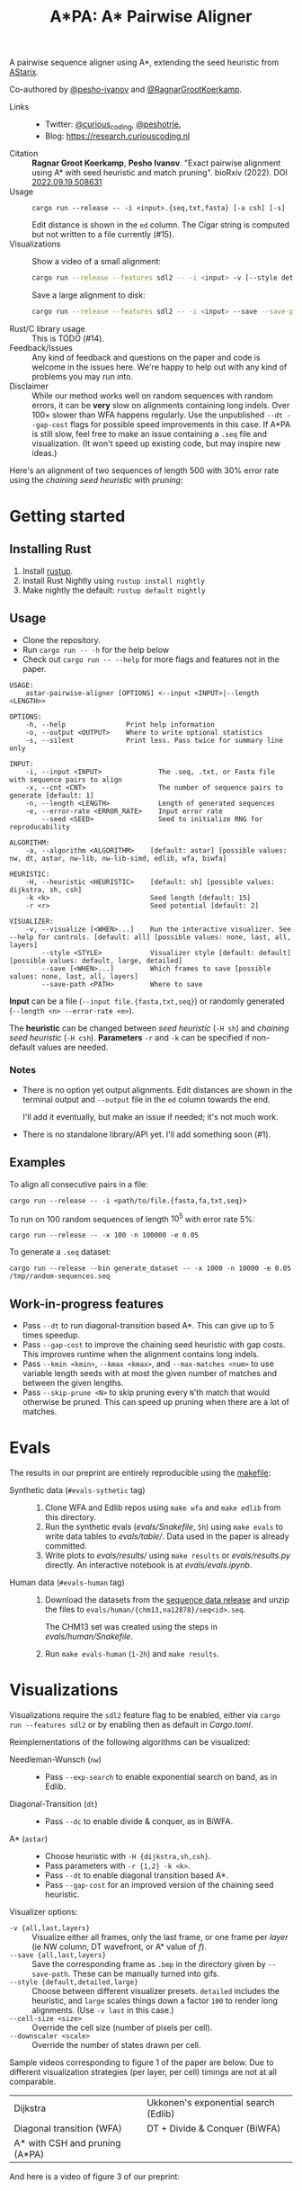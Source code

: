 #+TITLE: A*PA: A* Pairwise Aligner

A pairwise sequence aligner using A*, extending the seed heuristic from [[https://github.com/eth-sri/astarix][AStarix]].

Co-authored by [[https://github.com/pesho-ivanov][@pesho-ivanov]] and [[https://github.com/RagnarGrootKoerkamp][@RagnarGrootKoerkamp]].

- Links ::
  - Twitter: [[https://mobile.twitter.com/curious_coding][@curious_coding]], [[https://mobile.twitter.com/peshotrie][@peshotrie]],
  - Blog: [[https://research.curiouscoding.nl]]
- Citation ::
  *Ragnar Groot Koerkamp*, *Pesho Ivanov*.
  "Exact pairwise alignment using A* with seed heuristic and match pruning".
  bioRxiv (2022). DOI [[https://doi.org/10.1101/2022.09.19.508631][2022.09.19.508631]]
- Usage ::
  ~cargo run --release -- -i <input>.{seq,txt,fasta} [-a csh] [-s]~

  Edit distance is shown in the ~ed~ column. The Cigar string is computed but
  not written to a file currently (#15).
- Visualizations ::
  Show a video of a small alignment:
  #+begin_src sh
  cargo run --release --features sdl2 -- -i <input> -v [--style detailed]
  #+end_src
  Save a large alignment to disk:
  #+begin_src sh
  cargo run --release --features sdl2 -- -i <input> --save --save-path <filename>.bmp --style large
  #+end_src
- Rust/C library usage ::
  This is TODO (#14).
- Feedback/Issues ::
  Any kind of feedback and questions on the paper and code is welcome in the
  issues here. We're happy to help out with any kind of problems you may run into.
- Disclaimer ::
  While our method works well on random sequences with random errors, it can be
  *very* slow on alignments containing long indels. Over $100\times$ slower than
  WFA happens regularly. Use the unpublished ~--dt --gap-cost~ flags for
  possible speed improvements in this case. If A*PA is still slow, feel free to
  make an issue containing a ~.seq~ file and visualization. (It won't speed up
  existing code, but may inspire new ideas.)

Here's an alignment of two sequences of length $500$ with $30\%$ error rate
using the /chaining seed heuristic/ with /pruning/:

[[file:imgs/fig-readme.gif]]


* Getting started

** Installing Rust

1. Install [[https://rustup.rs/][rustup]].
2. Install Rust Nightly using ~rustup install nightly~
3. Make nightly the default: ~rustup default nightly~

** Usage

- Clone the repository.
- Run ~cargo run -- -h~ for the help below
- Check out ~cargo run -- --help~ for more flags and features not in the paper.

#+begin_src shell
USAGE:
    astar-pairwise-aligner [OPTIONS] <--input <INPUT>|--length <LENGTH>>

OPTIONS:
    -h, --help               Print help information
    -o, --output <OUTPUT>    Where to write optional statistics
    -s, --silent             Print less. Pass twice for summary line only

INPUT:
    -i, --input <INPUT>              The .seq, .txt, or Fasta file with sequence pairs to align
    -x, --cnt <CNT>                  The number of sequence pairs to generate [default: 1]
    -n, --length <LENGTH>            Length of generated sequences
    -e, --error-rate <ERROR_RATE>    Input error rate
        --seed <SEED>                Seed to initialize RNG for reproducability

ALGORITHM:
    -a, --algorithm <ALGORITHM>    [default: astar] [possible values: nw, dt, astar, nw-lib, nw-lib-simd, edlib, wfa, biwfa]

HEURISTIC:
    -H, --heuristic <HEURISTIC>    [default: sh] [possible values: dijkstra, sh, csh]
    -k <k>                         Seed length [default: 15]
    -r <r>                         Seed potential [default: 2]

VISUALIZER:
    -v, --visualize [<WHEN>...]    Run the interactive visualizer. See --help for controls. [default: all] [possible values: none, last, all, layers]
        --style <STYLE>            Visualizer style [default: default] [possible values: default, large, detailed]
        --save [<WHEN>...]         Which frames to save [possible values: none, last, all, layers]
        --save-path <PATH>         Where to save
#+end_src

*Input* can be a file (~--input file.{fasta,txt,seq}~) or randomly generated (~--length <n> --error-rate <e>~).

The *heuristic* can be changed between /seed heuristic/ (~-H sh~) and /chaining
seed heuristic/ (~-H csh~).
*Parameters* ~-r~ and ~-k~ can be specified if non-default values are needed.

*** Notes
- There is no option yet output alignments. Edit distances are shown
  in the terminal output and ~--output~ file in the ~ed~ column towards the end.

  I'll add it eventually, but make an issue if needed; it's not much work.
- There is no standalone library/API yet. I'll add something soon (#1).

** Examples

To align all consecutive pairs in a file:
#+begin_src
cargo run --release -- -i <path/to/file.{fasta,fa,txt,seq}>
#+end_src
To run on $100$ random sequences of length $10^5$ with error rate $5\%$:
#+begin_src
cargo run --release -- -x 100 -n 100000 -e 0.05
#+end_src

To generate a =.seq= dataset:
#+begin_src
cargo run --release --bin generate_dataset -- -x 1000 -n 10000 -e 0.05 /tmp/random-sequences.seq
#+end_src

** Work-in-progress features
- Pass ~--dt~ to run diagonal-transition based A*. This can give up to $5$ times speedup.
- Pass ~--gap-cost~ to improve the chaining seed heuristic with gap costs. This
  improves runtime when the alignment contains long indels.
- Pass ~--kmin <kmin>~, ~--kmax <kmax>~, and ~--max-matches <num>~ to use
  variable length seeds with at most the given number of matches and between the given lengths.
- Pass ~--skip-prune <N>~ to skip pruning every ~N~'th match that would
  otherwise be pruned. This can speed up pruning when there are a lot of matches.

* Evals

The results in our preprint are entirely reproducible using the [[./makefile][makefile]]:

- Synthetic data (~#evals-sythetic~ tag) ::
  1. Clone WFA and Edlib repos using ~make wfa~ and ~make edlib~ from this directory.
  2. Run the synthetic evals ([[evals/Snakefile]], ~5h~) using ~make evals~ to write data tables to
     [[evals/table/]]. Data used in the paper is already committed.
  3. Write plots to [[evals/results/]] using ~make results~ or [[evals/results.py]]
     directly. An interactive notebook is at [[evals/evals.ipynb]].

- Human data (~#evals-human~ tag) ::
  1. Download the datasets from the [[https://github.com/RagnarGrootKoerkamp/astar-pairwise-aligner/releases/tag/datasets][sequence data release]] and unzip the
     files to ~evals/human/{chm13,na12878}/seq<id>.seq~.

     The CHM13 set was created using the steps in [[evals/human/Snakefile]].
  2. Run ~make evals-human~ (~1-2h~) and ~make results~.


* Visualizations

Visualizations require the =sdl2= feature flag to be enabled, either via
~cargo run --features sdl2~ or by enabling then as default in [[Cargo.toml]].

Reimplementations of the following algorithms can be visualized:
- Needleman-Wunsch (~nw~) ::
  - Pass ~--exp-search~ to enable exponential search on band, as in Edlib.
- Diagonal-Transition (~dt~) ::
  - Pass ~--dc~ to enable divide & conquer, as in BiWFA.
- A* (~astar~) ::
  - Choose heuristic with ~-H {dijkstra,sh,csh}~.
  - Pass parameters with ~-r {1,2} -k <k>~.
  - Pass ~--dt~ to enable diagonal transition based A*.
  - Pass ~--gap-cost~ for an improved version of the chaining seed heuristic.

Visualizer options:
- ~-v {all,last,layers}~ ::
  Visualize either all frames, only the last frame, or one frame per /layer/ (ie
  NW column, DT wavefront, or A* value of $f$).
- ~--save {all,last,layers}~ ::
  Save the corresponding frame as ~.bmp~ in the directory given by
  ~--save-path~. These can be manually turned into gifs.
- ~--style {default,detailed,large}~ :: Choose between different visualizer presets. ~detailed~ includes
  the heuristic, and ~large~ scales things down a factor ~100~ to render long
  alignments. (Use ~-v last~ in this case.)
- ~--cell-size <size>~ :: Override the cell size (number of pixels per cell).
- ~--downscaler <scale>~ :: Override the number of states drawn per cell.

Sample videos corresponding to figure 1 of the paper are below. Due to different
visualization strategies (per layer, per cell) timings are not at all comparable.

|-----------------------------------------------------------------------+--------------------------------------------------------------------------|
| Dijkstra [[file:imgs/fig1/2_dijkstra.gif]]                                | Ukkonen's exponential search (Edlib) [[file:imgs/fig1/1_ukkonen.gif]]        |
| Diagonal transition (WFA) [[file:imgs/fig1/3_diagonal_transition.gif]]    | DT + Divide & Conquer (BiWFA) [[file:imgs/fig1/4_dt-divide-and-conquer.gif]] |
| A* with CSH and pruning (A*PA) [[file:imgs/fig1/5_astar-csh-pruning.gif]] |                                                                          |

And here is a video of figure 3 of our preprint:

[[file:imgs/fig3.gif]]

* Tests & Benchmarks

- Tests ::
  Code is tested for correctness in various tests ([[tests/]], [[src/aligners/tests/]])
  against library implementation of edit distance, and against Edlib and WFA
  when the ~edlib~ and ~wfa~ feature flags are set.

- Benchmarks ::
  All code is benchmarked on GitHub Actions CI. Performance history of
  benchmarks is [[https://ragnargrootkoerkamp.github.io/astar-pairwise-aligner/dev/bench/][here]].


* License
MPL-2.0
